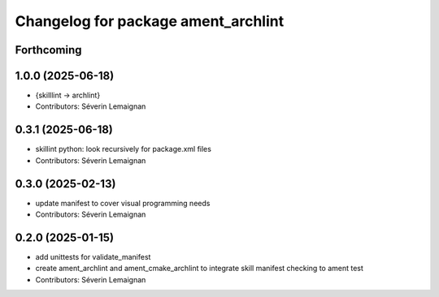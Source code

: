 ^^^^^^^^^^^^^^^^^^^^^^^^^^^^^^^^^^^^^
Changelog for package ament_archlint
^^^^^^^^^^^^^^^^^^^^^^^^^^^^^^^^^^^^^

Forthcoming
-----------

1.0.0 (2025-06-18)
------------------
* {skilllint -> archlint}
* Contributors: Séverin Lemaignan

0.3.1 (2025-06-18)
------------------
* skillint python: look recursively for package.xml files
* Contributors: Séverin Lemaignan

0.3.0 (2025-02-13)
------------------
* update manifest to cover visual programming needs
* Contributors: Séverin Lemaignan

0.2.0 (2025-01-15)
------------------
* add unittests for validate_manifest
* create ament_archlint and ament_cmake_archlint to integrate skill manifest checking to ament test
* Contributors: Séverin Lemaignan
